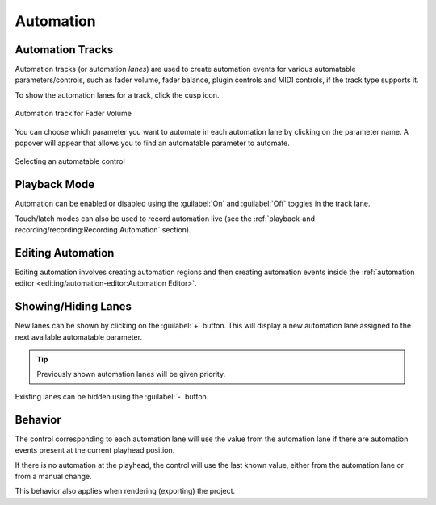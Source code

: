 .. SPDX-FileCopyrightText: © 2019-2020, 2022, 2024 Alexandros Theodotou <alex@zrythm.org>
   SPDX-License-Identifier: GFDL-1.3-invariants-or-later
.. This is part of the Zrythm Manual.
   See the file index.rst for copying conditions.

.. _automation:

Automation
==========

Automation Tracks
-----------------
Automation tracks (or automation *lanes*) are used to
create automation
events for various automatable parameters/controls,
such as fader volume, fader balance, plugin controls
and MIDI controls, if the track type supports it.

To show the automation lanes for a track, click the
cusp icon.

.. figure:: /_static/img/automation-track.png
   :align: center

   Automation track for Fader Volume

You can choose which parameter you want to automate in each automation lane
by clicking on the parameter name.
A popover will appear that allows you to find an automatable parameter to automate.

.. figure:: /_static/img/automatable-selector.png
   :align: center

   Selecting an automatable control

Playback Mode
-------------

Automation can be enabled or disabled using the
:guilabel:`On` and :guilabel:`Off` toggles in the track lane.

Touch/latch modes can also be used to record automation live
(see the
:ref:`playback-and-recording/recording:Recording Automation`
section).

Editing Automation
------------------
Editing automation involves creating automation
regions and then creating automation events inside
the :ref:`automation editor <editing/automation-editor:Automation Editor>`.

Showing/Hiding Lanes
--------------------

New lanes can be shown by clicking on the :guilabel:`+` button.
This will display a new automation lane assigned to the next available
automatable parameter.

.. tip:: Previously shown automation lanes will be given priority.

Existing lanes can be hidden using the :guilabel:`-` button.

.. seealso:: :ref:`tracks/track-operations:Automation Section`

Behavior
--------
The control corresponding to each automation lane
will use the value from the automation lane if
there are automation events present at the current
playhead position.

If there is no automation at the playhead, the
control will use the last known value, either from
the automation lane or from a manual change.

This behavior also applies when rendering (exporting)
the project.
